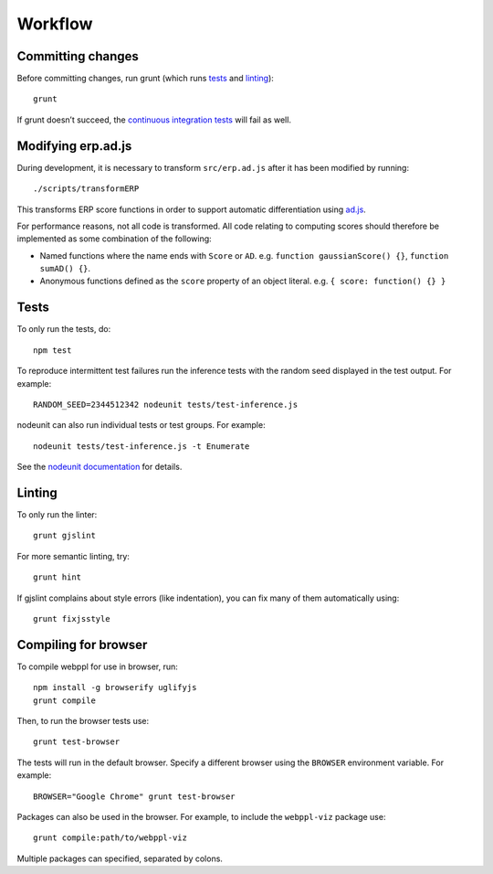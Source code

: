 Workflow
========

Committing changes
------------------

Before committing changes, run grunt (which runs `tests`_ and
`linting`_)::

    grunt

If grunt doesn’t succeed, the `continuous integration tests`_ will fail
as well.

Modifying erp.ad.js
-------------------

During development, it is necessary to transform ``src/erp.ad.js``
after it has been modified by running::

    ./scripts/transformERP

This transforms ERP score functions in order to support automatic
differentiation using `ad.js <https://github.com/iffsid/ad.js>`_.

For performance reasons, not all code is transformed. All code
relating to computing scores should therefore be implemented as some
combination of the following:

* Named functions where the name ends with ``Score`` or ``AD``. e.g.
  ``function gaussianScore() {}``, ``function sumAD() {}``.
* Anonymous functions defined as the ``score`` property of an object
  literal. e.g. ``{ score: function() {} }``

Tests
-----

To only run the tests, do::

    npm test

To reproduce intermittent test failures run the inference tests with
the random seed displayed in the test output. For example::

    RANDOM_SEED=2344512342 nodeunit tests/test-inference.js

nodeunit can also run individual tests or test groups. For example::

    nodeunit tests/test-inference.js -t Enumerate

See the `nodeunit documentation`_ for details.

Linting
-------

To only run the linter::

    grunt gjslint

For more semantic linting, try::

    grunt hint

If gjslint complains about style errors (like indentation), you can fix
many of them automatically using::

    grunt fixjsstyle

Compiling for browser
---------------------

To compile webppl for use in browser, run::

    npm install -g browserify uglifyjs
    grunt compile

Then, to run the browser tests use::

    grunt test-browser

The tests will run in the default browser. Specify a different browser
using the ``BROWSER`` environment variable. For example::

    BROWSER="Google Chrome" grunt test-browser

Packages can also be used in the browser. For example, to include the
``webppl-viz`` package use::

    grunt compile:path/to/webppl-viz

Multiple packages can specified, separated by colons.

.. _continuous integration tests: https://travis-ci.org/probmods/webppl
.. _nodeunit documentation: https://github.com/caolan/nodeunit#command-line-options

